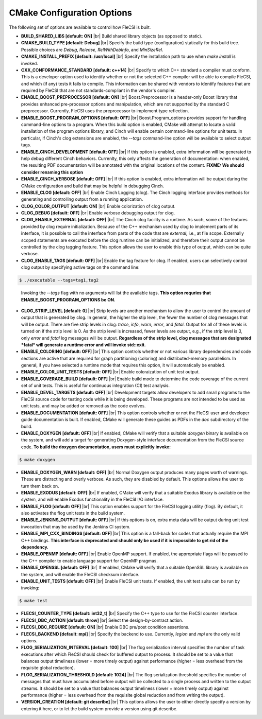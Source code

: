 .. |br| raw:: html

   <br />

CMake Configuration Options
===========================

The following set of options are available to control how FleCSI is
built.

* **BUILD_SHARED_LIBS [default: ON]** |br|
  Build shared library objects (as opposed to static).

* **CMAKE_BUILD_TYPE [default: Debug]** |br|
  Specify the build type (configuration) statically for this build tree.
  Possible choices are *Debug*, *Release*, *RelWithDebInfo*, and
  *MinSizeRel*.

* **CMAKE_INSTALL_PREFIX [default: /usr/local]** |br|
  Specify the installation path to use when *make install* is invoked.

* **CXX_CONFORMANCE_STANDARD [default: c++14]** |br|
  Specify to which C++ standard a compiler must conform. This is a
  developer option used to identify whether or not the selected C++
  compiler will be able to compile FleCSI, and which (if any) tests it
  fails to compile. This information can be shared with vendors to
  identify features that are required by FleCSI that are not
  standards-compliant in the vendor's compiler.

* **ENABLE_BOOST_PREPROCESSOR [default: ON]** |br|
  Boost.Preprocessor is a header-only Boost library that provides
  enhanced pre-processor options and manipulation, which are not
  supported by the standard C preprocessor. Currently, FleCSI uses the
  preprocessor to implement type reflection.

* **ENABLE_BOOST_PROGRAM_OPTIONS [default: OFF]** |br|
  Boost.Program\_options provides support for handling command-line
  options to a program. When this build option is enabled, CMake will
  attempt to locate a valid installation of the program options library,
  and Cinch will enable certain command-line options for unit tests. In
  particular, if Cinch's clog extensions are enabled, the *--tags*
  command-line option will be available to select output tags.

* **ENABLE_CINCH_DEVELOPMENT [default: OFF]** |br|
  If this option is enabled, extra information will be generated to help
  debug different Cinch behaviors. Currenlty, this only affects the
  generation of documentation: when enabled, the resulting PDF
  documentation will be annotated with the original locations of the
  content. **FIXME: We should consider renaming this option**

* **ENABLE_CINCH_VERBOSE [default: OFF]** |br|
  If this option is enabled, extra information will be output during the
  CMake configuration and build that may be helpful in debugging Cinch.

* **ENABLE_CLOG [default: OFF]** |br|
  Enable Cinch Logging (clog). The Cinch logging interface provides
  methods for generating and controlling output from a running
  application.

* **CLOG_COLOR_OUTPUT [default: ON]** |br|
  Enable colorization of clog output.

* **CLOG_DEBUG [default: OFF]** |br|
  Enable verbose debugging output for clog.

* **CLOG_ENABLE_EXTERNAL [default: OFF]** |br|
  The Cinch clog facility is a runtime. As such, some of the features
  provided by clog require initialization. Because of the C++ mechanism
  used by clog to implement parts of its interface, it is possible to
  call the interface from parts of the code that are *external*, i.e.,
  at file scope. Externally scoped statements are executed before the
  clog runtime can be initialized, and therefore their output cannot be
  controlled by the clog tagging feature. This option allows the user to
  enable this type of output, which can be quite verbose.

* **CLOG_ENABLE_TAGS [default: OFF]** |br|
  Enable the tag feature for clog. If enabled, users can selectively
  control clog output by specifying active tags on the command line:

.. code-block:: console

  $ ./executable --tags=tag1,tag2
..

  Invoking the *--tags* flag with no arguments will list the available
  tags. **This option requries that ENABLE_BOOST_PROGRAM_OPTIONS be ON.**

* **CLOG_STRIP_LEVEL [default: 0]** |br|
  Strip levels are another mechanism to allow the user to control the
  amount of output that is generated by clog. In general, the higher the
  stip level, the fewer the number of clog messages that will be output.
  There are five strip levels in clog: *trace*, *info*, *warn*, *error*,
  and *fatal*. Output for all of these levels is turned on if the strip
  level is 0. As the strip level is increased, fewer levels are output,
  e.g., if the strip level is 3, only *error* and *fatal* log messages
  will be output. **Regardless of the strip level, clog messages that
  are designated *fatal* will generate a runtime error and will invoke
  std::exit.**

* **ENABLE_COLORING [default: OFF]** |br|
  This option controls whether or not various library dependencies and
  code sections are active that are required for graph partitioning
  (coloring) and distributed-memory parallelism. In general, if you have
  selected a runtime mode that requires this option, it will
  automatically be enabled.

* **ENABLE_COLOR_UNIT_TESTS [default: OFF]** |br|
  Enable coloraization of unit test output.

* **ENABLE_COVERAGE_BUILD [default: OFF]** |br|
  Enable build mode to determine the code coverage of the current set of
  unit tests. This is useful for continuous integration (CI) test analysis.

* **ENABLE_DEVEL_TARGETS [default: OFF]** |br|
  Development targets allow developers to add small programs to the
  FleCSI source code for testing code while it is being developed. These
  programs are not intended to be used as unit tests, and may be added
  or removed as the code evolves.

* **ENABLE_DOCUMENTATION [default: OFF]** |br|
  This option controls whether or not the FleCSI user and developer
  guide documentation is built. If enabled, CMake will generate these
  guides as PDFs in the *doc* subdirectory of the build.

* **ENABLE_DOXYGEN [default: OFF]** |br|
  If enabled, CMake will verify that a suitable *doxygen* binary is
  available on the system, and will add a target for generating
  Doxygen-style interface documentation from the FleCSI source code.
  **To build the doxygen documentation, users must explicitly invoke:**

.. code-block:: console

  $ make doxygen

* **ENABLE_DOXYGEN_WARN [default: OFF]** |br|
  Normal Doxygen output produces many pages worth of warnings. These are
  distracting and overly verbose. As such, they are disabled by default.
  This options allows the user to turn them back on.

* **ENABLE_EXODUS [default: OFF]** |br|
  If enabled, CMake will verify that a suitable Exodus library is
  available on the system, and will enable Exodus functionality in the
  FleCSI I/O interface.

* **ENABLE_FLOG [default: OFF]** |br|
  This option enables support for the FleCSI logging utility (flog).
  By default, it also activates the flog unit tests in the build
  system.

* **ENABLE_JENKINS_OUTPUT [default: OFF]** |br|
  If this options is on, extra meta data will be output during unit test
  invocation that may be used by the Jenkins CI system.

* **ENABLE_MPI_CXX_BINDINGS [default: OFF]** |br|
  This option is a fall-back for codes that actually require the MPI C++
  bindings. **This interface is deprecated and should only be used if it
  is impossible to get rid of the dependency.**

* **ENABLE_OPENMP [default: OFF]** |br|
  Enable OpenMP support. If enabled, the appropriate flags will be
  passed to the C++ compiler to enable language support for OpenMP
  pragmas.

* **ENABLE_OPENSSL [default: OFF]** |br|
  If enabled, CMake will verify that a suitable OpenSSL library is
  available on the system, and will enable the FleCSI checksum
  interface.

* **ENABLE_UNIT_TESTS [default: OFF]** |br|
  Enable FleCSI unit tests. If enabled, the unit test suite can be run
  by invoking:

.. code-block:: console

  $ make test

* **FLECSI_COUNTER_TYPE [default: int32_t]** |br|
  Specify the C++ type to use for the FleCSI counter interface.

* **FLECSI_DBC_ACTION [default: throw]** |br|
  Select the design-by-contract action.

* **FLECSI_DBC_REQUIRE [default: ON]** |br|
  Enable DBC pre/post condition assertions.

* **FLECSI_BACKEND [default: mpi]** |br|
  Specify the backend to use. Currently, *legion* and *mpi* are
  the only valid options.

* **FLOG_SERIALIZATION_INTERVAL [default: 100]** |br|
  The flog serialization interval specifies the number of task
  executions after which FleCSI should check for buffered output to
  process.  It should be set to a value that balances output
  timeliness (lower = more timely output) against performance (higher
  = less overhead from the requisite global reduction).

* **FLOG_SERIALIZATION_THRESHOLD [default: 1024]** |br|
  The flog serialization threshold specifies the number of messages
  that must have accumulated before output will be collected to a
  single process and written to the output streams.  It should be set
  to a value that balances output timeliness (lower = more timely
  output) against performance (higher = less overhead from the
  requisite global reduction and from writing the output).

* **VERSION_CREATION [default: git describe]** |br|
  This options allows the user to either directly specify a version by
  entering it here, or to let the build system provide a version using
  git describe.

.. vim: set tabstop=2 shiftwidth=2 expandtab fo=cqt tw=72 :
